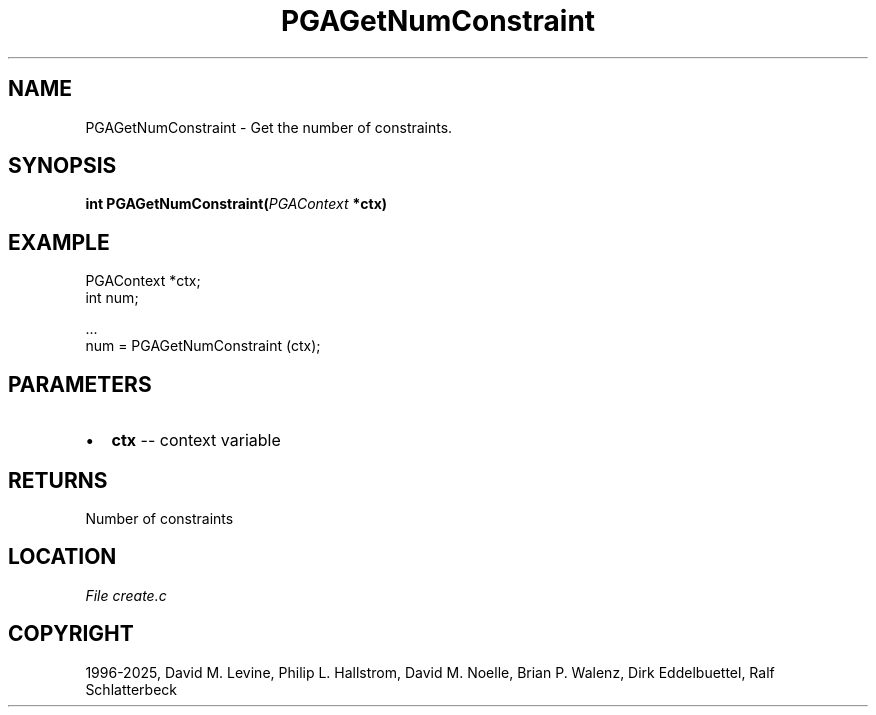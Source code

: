 .\" Man page generated from reStructuredText.
.
.
.nr rst2man-indent-level 0
.
.de1 rstReportMargin
\\$1 \\n[an-margin]
level \\n[rst2man-indent-level]
level margin: \\n[rst2man-indent\\n[rst2man-indent-level]]
-
\\n[rst2man-indent0]
\\n[rst2man-indent1]
\\n[rst2man-indent2]
..
.de1 INDENT
.\" .rstReportMargin pre:
. RS \\$1
. nr rst2man-indent\\n[rst2man-indent-level] \\n[an-margin]
. nr rst2man-indent-level +1
.\" .rstReportMargin post:
..
.de UNINDENT
. RE
.\" indent \\n[an-margin]
.\" old: \\n[rst2man-indent\\n[rst2man-indent-level]]
.nr rst2man-indent-level -1
.\" new: \\n[rst2man-indent\\n[rst2man-indent-level]]
.in \\n[rst2man-indent\\n[rst2man-indent-level]]u
..
.TH "PGAGetNumConstraint" "3" "2025-05-03" "" "PGAPack"
.SH NAME
PGAGetNumConstraint \- Get the number of constraints. 
.SH SYNOPSIS
.B int PGAGetNumConstraint(\fI\%PGAContext\fP *ctx) 
.sp
.SH EXAMPLE
.sp
.EX
PGAContext *ctx;
int num;

\&...
num = PGAGetNumConstraint (ctx);
.EE

 
.SH PARAMETERS
.IP \(bu 2
\fBctx\fP \-\- context variable 
.SH RETURNS
Number of constraints
.SH LOCATION
\fI\%File create.c\fP
.SH COPYRIGHT
1996-2025, David M. Levine, Philip L. Hallstrom, David M. Noelle, Brian P. Walenz, Dirk Eddelbuettel, Ralf Schlatterbeck
.\" Generated by docutils manpage writer.
.
